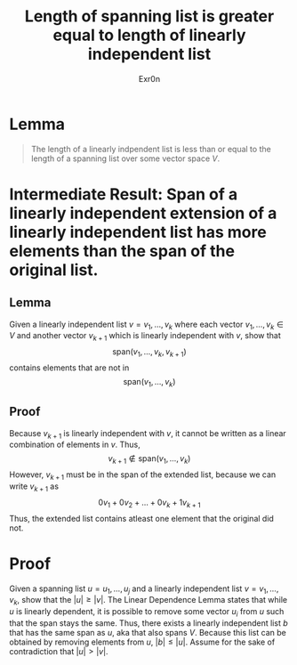 #+TITLE: Length of spanning list is greater equal to length of linearly independent list
#+AUTHOR: Exr0n
* Lemma

#+begin_quote
The length of a linearly indpendent list is less than or equal to the length of a spanning list over some vector space $V$.
#+end_quote

* Intermediate Result: Span of a linearly independent extension of a linearly independent list has more elements than the span of the original list.
** Lemma
  Given a linearly independent list $v = v_1, \ldots, v_k$ where each vector $v_1, \ldots, v_k \in V$ and another vector $v_{k+1}$ which is linearly independent with $v$, show that
$$\text{span}\left(v_1, \ldots, v_k, v_{k+1}\right)$$
contains elements that are not in
$$\text{span}\left(v_1, \ldots, v_k\right)$$
** Proof
   Because $v_{k+1}$ is linearly independent with $v$, it cannot be written as a linear combination of elements in $v$. Thus,
$$v_{k+1} \notin \text{span}\left(v_1, \ldots, v_k\right)$$
However, $v_{k+1}$ must be in the span of the extended list, because we can write $v_{k+1}$ as
$$0v_1 + 0v_2 + \ldots + 0v_k + 1v_{k+1}$$
Thus, the extended list contains atleast one element that the original did not.
* Proof
  Given a spanning list $u = u_1, \ldots, u_j$ and a linearly independent list $v = v_1, \ldots, v_k$, show that the $|u| \ge |v|$. The Linear Dependence Lemma states that while $u$ is linearly dependent, it is possible to remove some vector $u_i$ from $u$ such that the span stays the same. Thus, there exists a linearly independent list $b$ that has the same span as $u$, aka that also spans $V$. Because this list can be obtained by removing elements from $u$, $|b| \le |u|$.
 Assume for the sake of contradiction that $|u| > |v|$.
